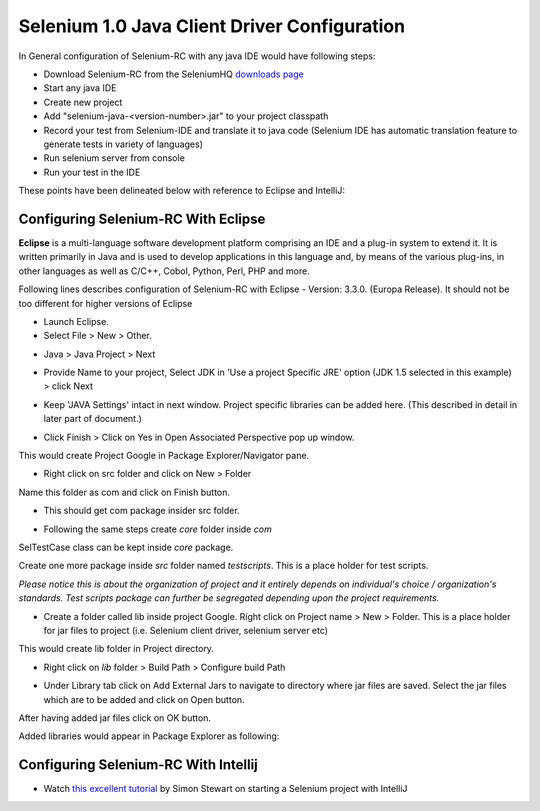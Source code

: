 Selenium 1.0 Java Client Driver Configuration
---------------------------------------------

In General configuration of Selenium-RC with any java IDE would have following 
steps:

* Download Selenium-RC from the SeleniumHQ `downloads page <http://seleniumhq.org/download/>`_ 
* Start any java IDE
* Create new project
* Add "selenium-java-<version-number>.jar" to your project classpath  
* Record your test from Selenium-IDE and translate it to java code (Selenium
  IDE has automatic translation feature to generate tests in variety of languages)
* Run selenium server from console
* Run your test in the IDE

These points have been delineated below with reference to Eclipse and IntelliJ: 

.. _configuring-selenium-RC-eclipse-reference:

Configuring Selenium-RC With Eclipse
~~~~~~~~~~~~~~~~~~~~~~~~~~~~~~~~~~~~
**Eclipse** is a multi-language software development platform comprising an IDE 
and a plug-in system to extend it. It is written primarily in Java and is used 
to develop applications in this language and, by means of the various plug-ins, 
in other languages as well as C/C++, Cobol, Python, Perl, PHP and more.

Following lines describes configuration of Selenium-RC with Eclipse - 
Version: 3.3.0. (Europa Release). It should not be too different for higher 
versions of Eclipse 

* Launch Eclipse. 
* Select File > New > Other. 

.. image:: images/chapt5_img03_Launch_Eclipse.png
   :class: align-center

* Java > Java Project > Next 

.. image:: images/chapt5_img04_Create_Java_Project.png
   :class: align-center

* Provide Name to your project, Select JDK in 'Use a project Specific JRE' option (JDK 1.5
  selected in this example) > click Next 

.. image:: images/chapt5_img05_Create_Java_Project.png
   :class: align-center

* Keep 'JAVA Settings' intact in next window. Project specific libraries can be 
  added here. (This described in detail in later part of document.)

.. image:: images/chapt5_img06_Create_Java_Project.png 
   :class: align-center

* Click Finish > Click on Yes in Open Associated Perspective pop up window. 

.. image:: images/chapt5_img07_Create_Java_Project.png 
   :class: align-center

This would create Project Google in Package Explorer/Navigator pane.

.. image:: images/chapt5_img08_Package_Explorer.png 
   :class: align-center

* Right click on src folder and click on New > Folder 

.. image:: images/chapt5_img09_Create_Com_Package.png 
   :class: align-center

Name this folder as com and click on Finish button.

* This should get com package insider src folder. 

.. image:: images/chapt5_img10_Create_Com_Package.png 
   :class: align-center

* Following the same steps create *core* folder inside *com*

.. image:: images/chapt5_img11_Create_Core_Package.png 
   :class: align-center

SelTestCase class can be kept inside *core* package. 

Create one more package inside *src* folder named *testscripts*. This is a 
place holder for test scripts. 

*Please notice this is about the organization of project and it entirely 
depends on individual's choice /  organization's standards. Test scripts 
package can further be segregated depending upon the project requirements.*

.. image:: images/chapt5_img12_Create_Test_Script_Package.png 
   :class: align-center

* Create a folder called lib inside project Google. Right click on Project name
  > New > Folder. This is a place holder for jar files to project (i.e. Selenium 
  client driver, selenium server etc) 

.. image:: images/chapt5_img13_Create_Library_Package.png
   :class: align-center

This would create lib folder in Project directory. 

.. image:: images/chapt5_img14_Create_Library_Package.png
   :class: align-center

* Right click on *lib* folder > Build Path > Configure build Path 

.. image:: images/chapt5_img15_Configure_Build_Path.png
   :class: align-center

* Under Library tab click on Add External Jars to navigate to directory where 
  jar files are saved. Select the jar files which are to be added and click on 
  Open button. 

.. image:: images/chapt5_img16_Configure_Build_Path.png
   :class: align-center

.. note: Here in Selenium Server, Selenium Java Client driver and TestNG jar 
   files have been added. TestNG is a testing framework which can be used to
   build selenium tests. As an alternative to TestNG, JUnit jar can be added to
   write selenium tests. 

After having added jar files click on OK button. 

.. image:: images/chapt5_img17_Configure_Build_Path.png
   :class: align-center

Added libraries would appear in Package Explorer as following:

.. image:: images/chapt5_img18_Configure_Build_Path.png
   :class: align-center
   
   
.. _configuring-selenium-RC-Intellij-reference:   

Configuring Selenium-RC With Intellij
~~~~~~~~~~~~~~~~~~~~~~~~~~~~~~~~~~~~~

* Watch `this excellent tutorial <http://www.youtube.com/watch?v=Eft3qGFoqwE>`_ by Simon Stewart on 
  starting a Selenium project with IntelliJ

.. LukeIS: this section was really out of date, just linking to the youtube
           that simon produced for now, refer back to revision 12528 for 
           original contents
